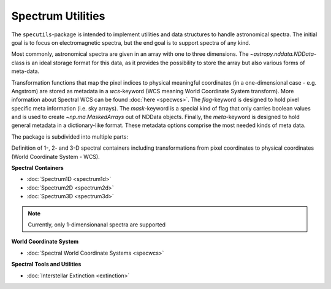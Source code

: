Spectrum Utilities
==================

The ``specutils``-package is intended to implement utilities and data structures to handle astronomical spectra.
The initial goal is to focus on electromagnetic spectra, but the end goal is to support spectra of any kind.

Most commonly, astronomical spectra are given in an array with one to three dimensions.
The `~astropy.nddata.NDData`-class is an ideal storage format for this data, as
it provides the possibility to store the array but also various forms of meta-data.

Transformation functions that map the pixel indices to physical meaningful coordinates
(in a one-dimensional case - e.g. Angstrom) are stored as metadata in a `wcs`-keyword (WCS meaning World Coordinate System transform).
More information about Spectral WCS can be found :doc:`here <specwcs>`. The `flag`-keyword is designed to hold pixel specific
meta information (i.e. sky arrays). The `mask`-keyword is a special kind of flag that only carries boolean values and is used to
create `~np.ma.MaskedArrays` out of NDData objects. Finally, the `meta`-keyword is designed to hold general metadata in a dictionary-like
format. These metadata options comprise the most needed kinds of meta data.

The package is subdivided into multiple parts:

Definition of 1-, 2- and 3-D spectral containers including transformations from pixel coordinates to
physical coordinates (World Coordinate System - WCS).

**Spectral Containers**

* :doc:`Spectrum1D <spectrum1d>`
* :doc:`Spectrum2D <spectrum2d>`
* :doc:`Spectrum3D <spectrum3d>`

.. note::
    Currently, only 1-dimensionanal spectra are supported

**World Coordinate System**

* :doc:`Spectral World Coordinate Systems <specwcs>`



**Spectral Tools and Utilities**

* :doc:`Interstellar Extinction <extinction>`



